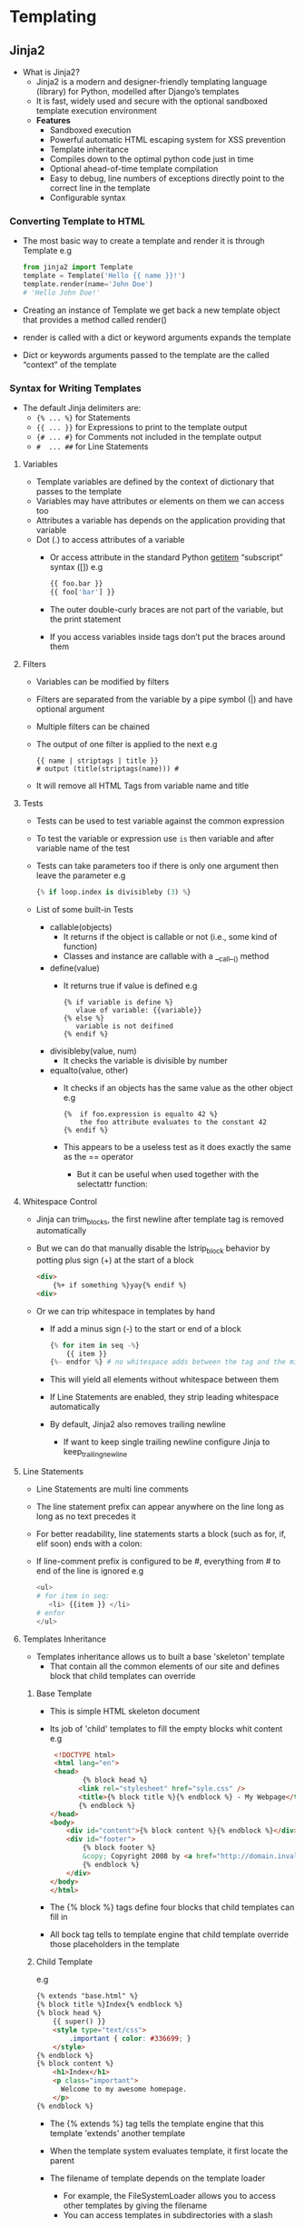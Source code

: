 * Templating
** Jinja2
- What is Jinja2?
  - Jinja2 is a modern and designer-friendly templating language (library) for Python, modelled after Django’s templates
  - It is fast, widely used and secure with the optional sandboxed template execution environment
  - *Features*
    - Sandboxed execution
    - Powerful automatic HTML escaping system for XSS prevention
    - Template inheritance
    - Compiles down to the optimal python code just in time
    - Optional ahead-of-time template compilation
    - Easy to debug, line numbers of exceptions directly point to the correct line in the template
    - Configurable syntax

*** Converting Template to HTML
 - The most basic way to create a template and render it is through Template
   e.g
   #+BEGIN_SRC python
   from jinja2 import Template
   template = Template('Hello {{ name }}!')
   template.render(name='John Doe')
   # 'Hello John Doe!'
   #+END_SRC
 - Creating an instance of Template we get back a new template object that provides a method called render()
 - render is called with a dict or keyword arguments expands the template
 - Dict or keywords arguments passed to the template are the called “context” of the template

*** Syntax for Writing Templates
- The default Jinja delimiters are:
  - ~{% ... %}~ for Statements
  - ~{{ ... }}~ for Expressions to print to the template output
  - ~{# ... #}~ for Comments not included in the template output
  - ~#  ... ##~ for Line Statements

**** Variables
- Template variables are defined by the context of dictionary that passes to the template
- Variables may have attributes or elements on them we can access too
- Attributes a variable has depends on the application providing that variable
- Dot (.) to access attributes of a variable
  - Or access attribute in the standard Python __getitem__ “subscript” syntax ([])
      e.g
      #+BEGIN_SRC python
      {{ foo.bar }}
      {{ foo['bar'] }}
      #+END_SRC
  - The outer double-curly braces are not part of the variable, but the print statement
  - If you access variables inside tags don’t put the braces around them

**** Filters
  - Variables can be modified by filters
  - Filters are separated from the variable by a pipe symbol (|) and have optional argument
  - Multiple filters can be chained
  - The output of one filter is applied to the next
    e.g
    #+BEGIN_EXAMPLE
    {{ name | striptags | title }}
    # output (title(striptags(name))) #
    #+END_EXAMPLE
  - It will remove all HTML Tags from variable name and title

**** Tests
- Tests can be used to test variable against the common expression
- To test the variable or expression use ~is~ then variable and after variable name of the test
- Tests can take parameters too if there is only one argument then leave the parameter
  e.g
  #+BEGIN_SRC python
  {% if loop.index is divisibleby (3) %}
  #+END_SRC
- List of some built-in Tests
  - callable(objects)
    - It returns if the object is callable or not (i.e., some kind of function)
    - Classes and instance are callable with a __call__() method

  - define(value)
    - It returns true if value is defined
      e.g
      #+BEGIN_SRC jinja
      {% if variable is define %}
         vlaue of variable: {{variable}}
      {% else %}
         variable is not deifined
      {% endif %}
      #+END_SRC
  - divisibleby(value, num)
    - It checks the variable is divisible by number

  - equalto(value, other)
    - It checks if an objects has the same value as the other object
      e.g
      #+BEGIN_SRC jinja
      {%  if foo.expression is equalto 42 %}
          the foo attribute evaluates to the constant 42
      {% endif %}
      #+END_SRC
    - This appears to be a useless test as it does exactly the same as the == operator
      - But it can be useful when used together with the selectattr function:

**** Whitespace Control
- Jinja can trim_blocks, the first newline after template tag is removed automatically
- But we can do that manually disable the lstrip_block behavior by potting plus sign (+) at the start of a block
  #+BEGIN_SRC html
  <div>
      {%+ if something %}yay{% endif %}
  <div>
  #+END_SRC
- Or we can trip whitespace in templates by hand
  - If add a minus sign (-) to the start or end of a block
    #+BEGIN_SRC python
    {% for item in seq -%}
        {{ item }}
    {%- endfor %} # no whitespace adds between the tag and the minus sign #
    #+END_SRC
  - This will yield all elements without whitespace between them
  - If Line Statements are enabled, they strip leading whitespace automatically
  - By default, Jinja2 also removes trailing newline
    - If want to keep single trailing newline configure Jinja to keep_trailing_newline

**** Line Statements
- Line Statements are  multi line comments
- The line statement prefix can appear anywhere on the line long as long as no text precedes it
- For better readability, line statements starts a block (such as for, if, elif soon) ends with a colon:
- If line-comment prefix is configured to be #, everything from # to end of the line is ignored
  e.g
  #+BEGIN_SRC python
  <ul>
  # for item in seq:
     <li> {{item }} </li>
  # enfor
  </ul>
  #+END_SRC

**** Templates Inheritance
- Templates inheritance allows us to built a base 'skeleton' template
  - That contain all the common elements of our site and defines block that child templates can override

***** Base Template
- This is simple HTML skeleton document
- Its job of 'child' templates to fill the empty blocks whit content
 e.g
 #+BEGIN_SRC html
 <!DOCTYPE html>
 <html lang="en">
 <head>
        {% block head %}
       <link rel="stylesheet" href="syle.css" />
       <title>{% block title %}{% endblock %} - My Webpage</title>
       {% endblock %}
</head>
<body>
    <div id="content">{% block content %}{% endblock %}</div>
    <div id="footer">
        {% block footer %}
        &copy; Copyright 2008 by <a href="http://domain.invalid/">you</a>.
        {% endblock %}
    </div>
</body>
</html>
 #+END_SRC
- The {% block %} tags define four blocks that child templates can fill in
- All bock tag tells to template engine that child template override those placeholders in the template

***** Child Template
e.g
#+BEGIN_SRC html
{% extends "base.html" %}
{% block title %}Index{% endblock %}
{% block head %}
    {{ super() }}
    <style type="text/css">
        .important { color: #336699; }
    </style>
{% endblock %}
{% block content %}
    <h1>Index</h1>
    <p class="important">
      Welcome to my awesome homepage.
    </p>
{% endblock %}
#+END_SRC
- The {% extends %} tag tells the template engine that this template 'extends' another template
- When the template system evaluates template, it first locate the parent
- The filename of template depends on the template loader
  - For example, the FileSystemLoader allows you to access other templates by giving the filename
  - You can access templates in subdirectories with a slash
- We can’t define multiple {% block %} tags with the same name in the same template
- This limitation exists because a block tag works in “both” directions
- If you want to use a block multiple times, then use the special self variable and call the block with that name
  e.g
  #+BEGIN_SRC html
  <title>{% block title %}{% endblock %}</title>
  <h1>{{ self.title() }}</h1>
  {% block body %}{% endblock %}
  #+END_SRC
  - *Super Block*
    - Calling super, this gives back the content of the parent block
      e.g
      #+BEGIN_SRC html
      {% block sidebar %}
          <h3>Table Of Contents</h3>
          ...
          {{ super() }}
      {% endblock %}
      #+END_SRC
  - Named Block End-Tags
    - Jinja2 allows to put name of the block after the end tag for better readability
    - The name after the endblock must match the bock name
      e.g
      #+BEGIN_SRC html
      {% block sidebar %}
         {% block inner_sidebar %}
            ...
         {% endblock inner_sidebar %}
      {% endblock sidebar %}
      #+END_SRC

**** List of Control Structures
- A control structure refers to those things that control the flow of a program conditionals
- Such as if/elif/else, for loops
- Its default syntax, control structure appear inside {% ... %} blocks
***** For loop
 - What for loop does is it loop over each item in a sequence
 - As variables in templates continue their object properties
   - It is possible to iterate over containers like dict
     e.g
     #+BEGIN_SRC html
     <dl>
     {% for key, value in my_dict.iteritems() %}
         <dt>{{ key|e }}</dt>
         <dd>{{ value|e }}</dd>
    {% endfor %}
    </dl>
     #+END_SRC
   - Python dicts are not ordered; so you might want to either pass a sorted list of tuple
     - Or a collections.OrderedDict – to the template, or use the dictsort filter

******  Some special variables for for loop:
 - *loop.index*: The current iteration of the loop.(1 indexed)
 - *loop.index0*: The current iteration of the loop.(0 indexed)
 - *loop.revindex*: The number of iteration from the end of loop (1 indexed)
 - *loop.revindex0*: The number of iteration from the end of loop (0 indexed)
 - *loop.first*: True if first iteration
 - *loop.last*: True if last iteration
 - *loop.length* The number of items in sequence
 - *loop.cycle*: A helper function to cycle between a list of sequences
   - With the help of loop.cycle each we can loop on string/variable at same time
     e.g
     #+BEGIN_SRC jinja
     {% for row in rows %]
       <li class ="{{ loop.cycle('odd', 'even') }}">{{ row }}</li>
     {% endfor %}
     #+END_SRC
 - *loop.depth*: Indicates how deep in a recursive loop the rendering currently is. Start at level 1
 - *loop.depth0*: Indicates how deep in a recursive loop the rendering currently is.Start at level 0
 - Unlike in Python, it’s not possible to break or continue in a loop
   - We can, filter the sequence during iteration, which allows you to skip items
     e.g
     #+BEGIN_SRC html
     {% for user in users if not user.hidden %}
        <li>{{ user.username|e }}</li>
     {% endfor %}
     #+END_SRC
 - If no iteration took place because the sequence was empty or the filtering removed all the items from the sequence
   - we can render a default block by using else
     e.g
     #+BEGIN_SRC html
     <ul>
     {% for user in users %}
        <li>{{ user.username|e }}</li>
     {% else %}
        <li><em>no users found</em></li>
     {% endfor %}
     </ul>
     #+END_SRC
 - It is also possible to use loops recursively
 - To use loops recursively, have to add the recursive modifier to the loop definition
   - Call the loop variable with the new iterable where you want to recurse
     e.g
     #+BEGIN_SRC html
     <ul class="sitemap">
     {%- for item in sitemap recursive %}
         <li><a href="{{ item.href|e }}">{{ item.title }}</a>
         {%- if item.children -%}
            <ul class="submenu">{{ loop(item.children) }}</ul>
         {%- endif %}</li>
    {%- endfor %}
</ul>
     #+END_SRC
   - The loop variable always refers to the closest (innermost) loop
   - If we want more than one level of loop
     - we can rebind the variable loop by writing {% set outer_loop = loop %} after the loop that we want to use recursively
       - Then, we can call it using {{ outer_loop(...) }}

***** if
- The if statement in Jinja is comparable with the Python if statement
- In the other words, you can use it to test if a variable is defined, not empty and not false
  e.g
  #+BEGIN_SRC python
  {% if kenny.sick %}
    Kenny is sick.
  {% elif kenny.dead %}
    You killed Kenny!  You bastard!!!
  {% else %}
    Kenny looks okay --- so far
  {% endif %}
  #+END_SRC

* Flask
** Context
- Flask provides two contexts: the application context and the request context
  - *Request* variable is the request object associated with the current request
  - *application context* =g= is a general purpose variable associated with the current application context
    - ~g~ is a global variable

- *teardown_appcontext*: is a decorator that uses to disconnect the database connection
  - Functions marked with ~teardown_appcontext()~ are called every time the app context tears down
  - The app context is created before the request comes in and is destroyed (torn down) whenever the request finishes
  - A teardown can happen because of two reasons:
    - Either everything went well (the error parameter will be None)
    - An exception happened, in which case the error is passed to the teardown function

** Quick Start
*** Folder structure

- =/application name=

  It is the base folder where app sits
  This is root directory of our app

  - =setup.py=
    Required by setuptools to do =pip install=
  - =MANIFEST.in=
    Required by setuptools to do =pip install=

  - =/application name=
    App is divided in modules. Web-app module lives in this.
    - =__init__.py=
      Standard file which make this folder a python module

    - =/static=
      Static files which are sent to client without doing any work on them.

    - =/templates=
      Jinja2 templates which are rendered by ~flask.render_html~

**** Blueprints
- Blueprints can greatly simplify how large applications work
- Provide a central means for Flask extensions to register operations on applications
- A Blueprint object works similarly to a Flask application object, but it is not actually an application
- Rather it is a blueprint of how to construct or extend an application

*** Create and configure app
#+BEGIN_SRC python
  # Import Flask class
  from flask import Flask

  # - Now create instance of class
  # - First argument is the name of the application's module or package
  # - For single module we should use __name__
  #   - Depending on if it's started an application or imported as module
  #     the name will be different ('__main__' versus actual import name)
  #   - This is needed so that Flask knows where to look for templates, static files, and so on
  app = Flask(__name__)

  app.config.update({
    ...configuration
  })
#+END_SRC

- *Create app*: Import Flask class
  - Now create instance of class
    - First argument is the name of the application's module or package
    - For single module we should use __name__
      - Depending on if it's started an application or imported as module the name will be different ('__main__' versus actual import name)
      - This needed so that Flask knows where to look for templates, static files, and so on

- *Configure app*: There is a config object available which holds the loaded configuration values:
  - The config attribute of the Flask object
  - This is the place where Flask itself puts certain configuration values and also where extensions can put their configuration values
  - This is also where we can have our own configuration
  - Config is actually a subclass of a dictionary and can be modified
  - To update multiple keys at once use dict.update method

    e.g
    #+BEGIN_EXAMPLE python
    app.config.update(DEBUG=True, SECRET_KEY='...')
    #+END_EXAMPLE

*** Starting app
- Export environment variables
  - FLASK_APP = "app name or path"
  - FLASK_DEBUG = true or false
- Execute
  #+BEGIN_SRC bash
  flask run
  #+END_SRC

*** Database setup
- To create a database connection we need to create a helper function
  The first time the function is called, it will create a database connection for the current context,
  and successive calls will return the already established connection:

    e.g
    #+BEGIN_SRC python
      from flask import g
      import sqlite3

      def get_db():
          """Opens a new database connection if there is none yet for the
          current application context.
          """
          if not hasattr(g, 'sqlite_db'):
              g.sqlite_db = sqlite3.connect(app.config['DATABASE'])
          return g.sqlite_db
    #+END_SRC

  We close the db connection at context teardown.

  e.g
  #+BEGIN_SRC python
    @app.teardown_appcontext
    def close_db(error):
        """Closes the database again at the end of the request."""
        if hasattr(g, 'sqlite_db'):
            g.sqlite_db.close()
  #+END_SRC

*** Flask CLI commands
- The ~app.cli.command(<command name>)~ decorator registers a new command with the flask script
- When the command executes, Flask will automatically create an application context which is bound to the right application

  e.g
  #+BEGIN_SRC python
    @app.cli.command('hello')
    def print_hello():
        print('Hello World')
  #+END_SRC

  This command will then run by typing =flask hello= in terminal

*** HTTP Routes
- The ~app.route(<route path>)~ decorator in Flask is used to bind URL to a function

  e.g
  #+BEGIN_SRC python
    @app.route('/hello')
    def hello_world():
       return 'hello world'
  #+END_SRC
